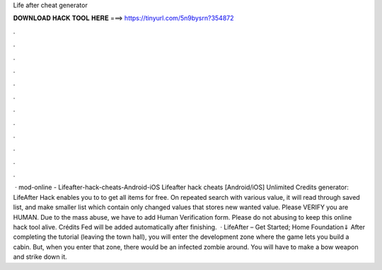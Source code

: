 Life after cheat generator

𝐃𝐎𝐖𝐍𝐋𝐎𝐀𝐃 𝐇𝐀𝐂𝐊 𝐓𝐎𝐎𝐋 𝐇𝐄𝐑𝐄 ===> https://tinyurl.com/5n9bysrn?354872

.

.

.

.

.

.

.

.

.

.

.

.

 · mod-online - Lifeafter-hack-cheats-Android-iOS Lifeafter hack cheats [Android/iOS] Unlimited Credits generator: LifeAfter Hack enables you to to get all items for free. On repeated search with various value, it will read through saved list, and make smaller list which contain only changed values that stores new wanted value. Please VERIFY you are HUMAN. Due to the mass abuse, we have to add Human Verification form. Please do not abusing to keep this online hack tool alive. Crédits Fed will be added automatically after finishing.  · LifeAfter – Get Started; Home Foundation⇓ After completing the tutorial (leaving the town hall), you will enter the development zone where the game lets you build a cabin. But, when you enter that zone, there would be an infected zombie around. You will have to make a bow weapon and strike down it.